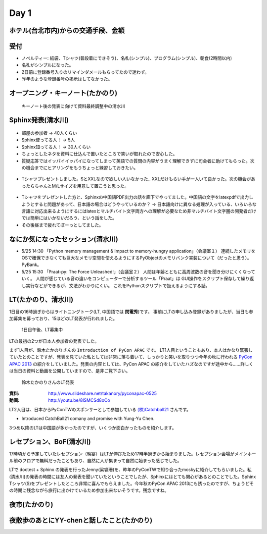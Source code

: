 =======
 Day 1
=======

ホテル(台北市内)からの交通手段、金額
====================================


受付
====

- ノベルティー: 紙袋、Tシャツ(普段着にできそう)、名札(シンプル)、プログラム(シンプル)、朝食(2時間以内)
- 名札がシンプルになった。
- 2日前に登録番号入りのリマインダメールもらってたので迷わず。
- 昨年のような登録番号の掲示はしてなかった。

オープニング・キーノート(たかのり)
==================================


.. figure:: /_static/day1-shimizukawa-at-keynote1-time.jpg

   キーノート後の発表に向けて資料最終調整中の清水川

Sphinx発表(清水川)
==================

.. todo:: 写真多い？

.. figure:: /_static/day1-shimizukawa-sphinx.jpg

- 部屋の参加者 -> 40人くらい
- Sphinx使ってる人！ -> 5人
- Sphinx知ってる人！ -> 30人くらい

- ちょっとしたネタを資料に仕込んで置いたところで笑いが取れたので安心した。
- 質疑応答ではイッパイイッパイになってしまって英語での質問の内容がうまく理解できずに司会者に助けてもらった。次の機会までにヒアリングをもうちょっと練習しておきたい。

.. figure:: /_static/day1-shimizukawa-sphinx-atendees.jpg

- Tシャツプレゼントしました。SとXXLなので欲しい人いなかった.. XXLだけもらい手が一人いて良かった。次の機会があったらちゃんとM/Lサイズを用意して置こうと思った。

.. figure:: /_static/day1-shimizukawa-sphinx-tshirt-present.jpg

- Tシャツをプレゼントした方と、Sphinxの中国語PDF出力の話を廊下でやってました。中国語の文字をlatexpdfで出力しようとすると問題があって、日本語の場合はどうやっているのか？ -> 日本語向けに異なる処理が入っている、いろいろな言語に対応出来るようにするにはlatexとマルチバイト文字両方への理解が必要なため非マルチバイト文字圏の開発者だけでは簡単にはいかないだろう、という話をした。

- その後昼まで疲れてぼーっとしてました。



なにか気になったセッション(清水川)
==================================

- 5/25 14:30 「Python memory management & Impact to memory-hungry application」（会議室１）
  連続したメモリをOSで確保できなくても巨大なメモリ空間を使えるようにするPyObjectのメモリバンク実装について（だったと思う）。PyBank。


- 5/25 15:30 「Praat-py: The Force Unleashed!」（会議室２）
  人間は年齢とともに高周波数の音を聞き分けにくくなっていく。
  人間が感じている音の違いをコンピューターで分析するツール「Praat」は
  GUI操作をスクリプト保存して繰り返し実行などができるが、文法がわかりにくい。
  これをPythonスクリプトで扱えるようにする話。


LT(たかのり、清水川)
====================
1日目の16時過ぎからはライトニングトーク(LT, 中国語では **閃電秀**)です。
事前にLTの申し込み登録がありましたが、当日も参加募集を募っており、15ほどのLT発表が行われました。

.. figure:: /_static/day1-lt-recruitment.jpg

   1日目午後、LT募集中


LTの最初の2つが日本人参加者の発表でした。

まず1人目が、鈴木たかのりさんの ``Introduction of PyCon APAC`` です。
LT1人目ということもあり、本人はかなり緊張していたとのことですが、発表を見ていた私としては非常に落ち着いて、しっかりと笑いを取りつつ今年の秋に行われる `PyCon APAC 2013`_ の紹介をしていました。発表の内容としては、PyCon APAC の紹介をしていたハズなのですが途中から……詳しくは当日の資料と動画を公開していますので、是非ご覧下さい。

.. figure:: /_static/day1-lt-takanory.jpg

   鈴木たかのりさんのLT発表

:資料: http://www.slideshare.net/takanory/pyconapac-0525
:動画: http://youtu.be/8lSMCSd8oCo

.. _`PyCon APAC 2013`: http://apac-2013.pycon.jp/

LT2人目は、日本からPyConTWのスポンサーとして参加している `(株)Catchball21`_ さんです。

* Introduced CatchBall21 comany and promise with Yung-Yu Chen.

.. todo:: もうちょっと内容紹介する

.. todo:: 資料あればURLを教えてもらう

.. 動画は http://youtu.be/_RxIrOkByTQ だが途中からなので掲載しない方がいいかな


.. _`(株)Catchball21`: https://www.cb21.co.jp/


3つめ以降のLTは中国語が多かったのですが、いくつか面白かったものを紹介します。

.. todo:: LTいくつか紹介

   * PyTesserというOCRエンジンのPythonブリッジ
     https://pypi.python.org/pypi/PyTesser ver 0.0.1
     PyTesserのバージョンは若すぎるけど、ブリッジしてるだけなら精度は
     Engine側次第かな

   * jenny(梁睿珊)のdoctest+sphinx
     day1-lt-jenny.jpg
     day1-lt-jenny-doctest.jpg
     http://www.slideshare.net/juishanliang/py-contw2013-doctest


.. 以下は予定していたLT
..
.. - Plone: Powerful Python based Content Management System - Takanori Suzuki
.. - Introduction to PyCon APAC 2013 in Japan - Takanori Suzuki
.. - WeasyPrint − bring the web to PDF and paper - Simon Sapin
.. - 用 Python 讓 Raspberry Pi 和臉部辨識來個小小相遇 (暫定) - 王興謙
.. - Bottle vs. Startup （微議程之 - 微框架 vs. 微創業） - 曾君宇
.. - Modularize your Django settings - 潘韋成
.. - Building a fast digit recognition solution with Python - 許家誠
.. - 3 個不同的 Python 組織文化 - Keith Yang
.. - 真蝦! 意外接到的 case - 陳炯廷
.. - Violent Python: Python in the dark side. - xatierlike Lee
.. - Dot.py - 陳建勳
.. - The Zen of Language Choice - TsungWei Hu
.. - doctest: 註解、測試一次搞定 - 梁睿珊


レセプション、BoF(清水川)
=========================
17時頃から予定していたレセプション（晩宴）はLTが伸びたため17時半過ぎから始まりました。レセプション会場がメインホール前のフロアで無料だったこともあり、自然に人が集まって自然に始まった感じでした。

.. todo:: レセプションの写真

LTで doctest + Sphinx の発表を行ったJenny(梁睿珊)を、昨年のPyConTWで知り合ったmoskyに紹介してもらいました。私(清水川)の発表の時間には友人の発表を聞いていたということでしたが、Sphinxにはとても関心があるとのことでした。Sphinx Tシャツ(S)をプレゼントしたところ非常に喜んでもらえました。今年秋のPyCon APAC 2013にも誘ったのですが、ちょうどその時期に残念ながら旅行に出かけているため参加出来ないそうです。残念ですね。


.. todo:: BoFは並行でやってた

.. todo:: PyLadiesについて

夜市(たかのり)
==============

夜散歩のあとにYY-chenと話したこと(たかのり)
===========================================

